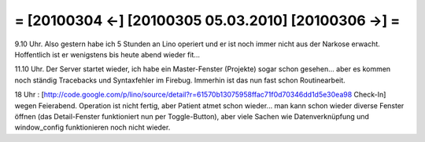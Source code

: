 = [20100304 ←] [20100305 05.03.2010] [20100306 →] =
========================================================

9.10 Uhr. Also gestern habe ich 5 Stunden an Lino operiert und er ist noch immer nicht aus der Narkose erwacht. Hoffentlich ist er wenigstens bis heute abend wieder fit...

11.10 Uhr. Der Server startet wieder, ich habe ein Master-Fenster (Projekte) sogar schon gesehen... aber es kommen noch ständig Tracebacks und Syntaxfehler im Firebug. Immerhin ist das nun fast schon Routinearbeit.

18 Uhr : [http://code.google.com/p/lino/source/detail?r=61570b13075958ffac71f0d70346dd1d5e30ea98 Check-In] wegen Feierabend. Operation ist nicht fertig, aber Patient atmet schon wieder... man kann schon wieder diverse Fenster öffnen (das Detail-Fenster funktioniert nun per Toggle-Button), aber viele Sachen wie Datenverknüpfung und window_config funktionieren noch nicht wieder.
